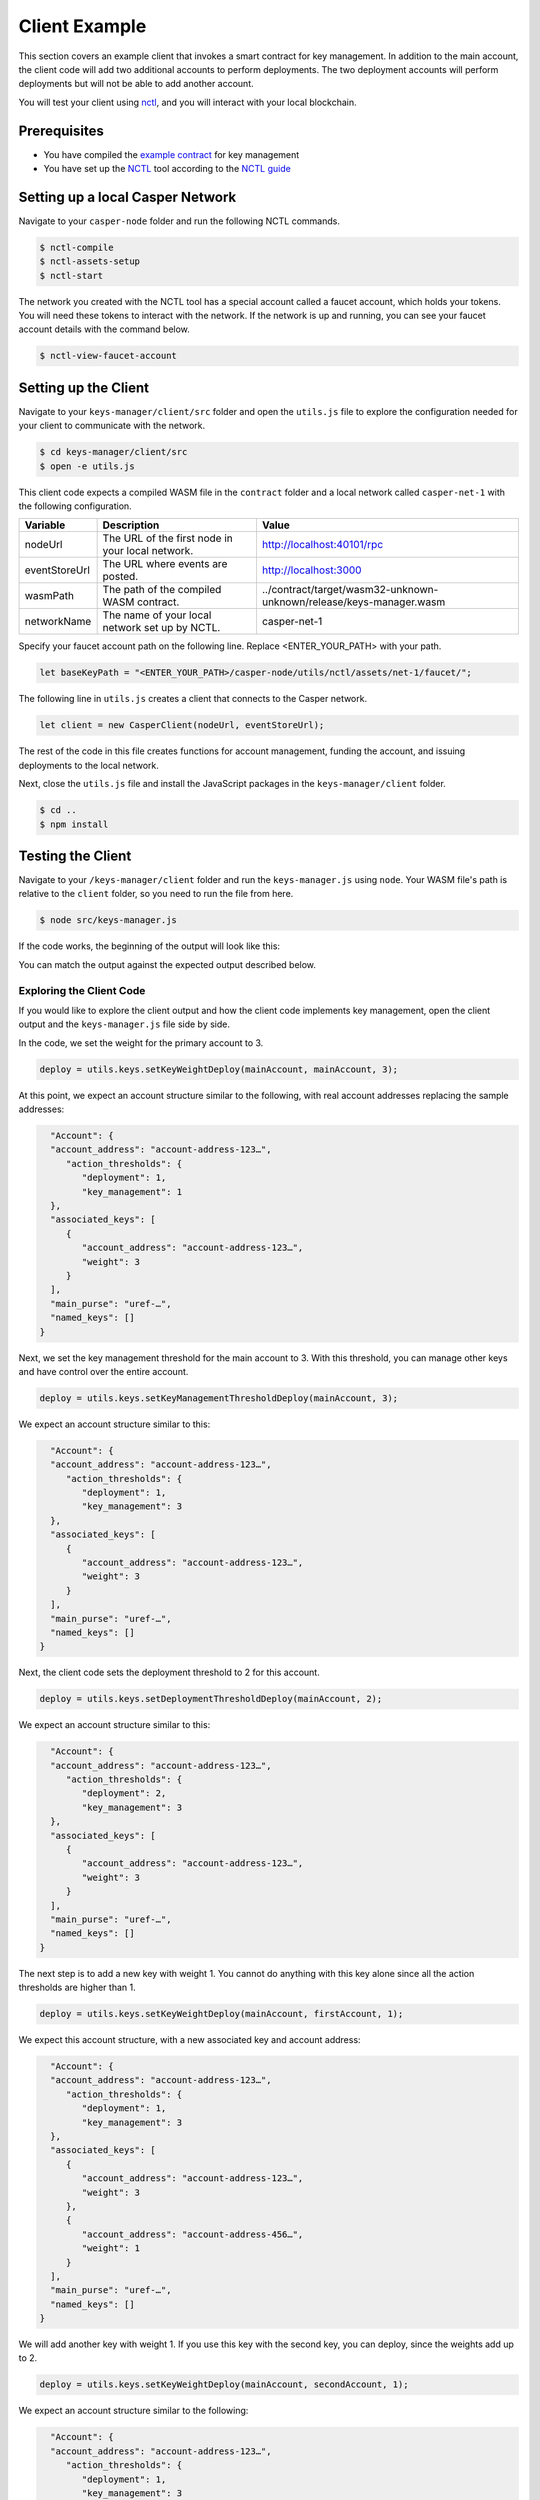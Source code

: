 Client Example
==============
This section covers an example client that invokes a smart contract for key management. In addition to the main account, the client code will add two additional accounts to perform deployments. The two deployment accounts will perform deployments but will not be able to add another account.

You will test your client using `nctl <https://github.com/CasperLabs/casper-node/tree/master/utils/nctl>`_, and you will interact with your local blockchain.

Prerequisites
^^^^^^^^^^^^^
* You have compiled the `example contract <https://github.com/casper-ecosystem/keys-manager>`_ for key management
* You have set up the `NCTL <https://github.com/CasperLabs/casper-node/tree/master/utils/nctl>`_ tool according to the `NCTL guide <dapp-dev-guide/setup-nctl>`_

Setting up a local Casper Network
^^^^^^^^^^^^^^^^^^^^^^^^^^^^^^^^^
Navigate to your ``casper-node`` folder and run the following NCTL commands.

.. code-block:: bash

	$ nctl-compile
	$ nctl-assets-setup
	$ nctl-start

The network you created with the NCTL tool has a special account called a faucet account, which holds your tokens. You will need these tokens to interact with the network. If the network is up and running, you can see your faucet account details with the command below.

.. code-block:: bash

	$ nctl-view-faucet-account

Setting up the Client
^^^^^^^^^^^^^^^^^^^^^^^
Navigate to your ``keys-manager/client/src`` folder and open the ``utils.js`` file to explore the configuration needed for your client to communicate with the network.

.. code-block:: bash

   $ cd keys-manager/client/src
   $ open -e utils.js

This client code expects a compiled WASM file in the ``contract`` folder and a local network called ``casper-net-1`` with the following configuration.

========================  ================================================  =============
Variable                  Description                                       Value
========================  ================================================  =============
nodeUrl                   The URL of the first node in your local network.  http://localhost:40101/rpc
eventStoreUrl             The URL where events are posted.                  http://localhost:3000
wasmPath                  The path of the compiled WASM contract.           ../contract/target/wasm32-unknown-unknown/release/keys-manager.wasm
networkName               The name of your local network set up by NCTL.    casper-net-1
========================  ================================================  =============

Specify your faucet account path on the following line. Replace <ENTER_YOUR_PATH> with your path.

.. code-block:: javascript

	let baseKeyPath = "<ENTER_YOUR_PATH>/casper-node/utils/nctl/assets/net-1/faucet/";

The following line in ``utils.js`` creates a client that connects to the Casper network.

.. code-block:: javascript

	let client = new CasperClient(nodeUrl, eventStoreUrl);

The rest of the code in this file creates functions for account management, funding the account, and issuing deployments to the local network.

Next, close the ``utils.js`` file and install the JavaScript packages in the ``keys-manager/client`` folder.

.. code-block:: bash

   $ cd ..
   $ npm install


Testing the Client
^^^^^^^^^^^^^^^^^^

Navigate to your ``/keys-manager/client`` folder and run the ``keys-manager.js`` using ``node``. Your WASM file's path is relative to the ``client`` folder, so you need to run the file from here.

.. code-block:: bash

   $ node src/keys-manager.js

If the code works, the beginning of the output will look like this: 

.. image:: ../../../assets/tutorials/multisig/output_begin.png
  :alt: An image of the beginning of the keys-manager output.

You can match the output against the expected output described below.
   

Exploring the Client Code
~~~~~~~~~~~~~~~~~~~~~~~~~

If you would like to explore the client output and how the client code implements key management, open the client output and the ``keys-manager.js`` file side by side.

In the code, we set the weight for the primary account to 3. 

.. code-block:: javascript

	deploy = utils.keys.setKeyWeightDeploy(mainAccount, mainAccount, 3);

At this point, we expect an account structure similar to the following, with real account addresses replacing the sample addresses:

.. code-block:: sh

   "Account": {
   "account_address": "account-address-123…",
      "action_thresholds": {
         "deployment": 1,
         "key_management": 1
   },
   "associated_keys": [
      {
         "account_address": "account-address-123…",
         "weight": 3
      }
   ],
   "main_purse": "uref-…",
   "named_keys": []
 }


Next, we set the key management threshold for the main account to 3. With this threshold, you can manage other keys and have control over the entire account.

.. code-block:: javascript

	deploy = utils.keys.setKeyManagementThresholdDeploy(mainAccount, 3);

We expect an account structure similar to this:

.. code-block:: sh

   "Account": {
   "account_address": "account-address-123…",
      "action_thresholds": {
         "deployment": 1,
         "key_management": 3
   },
   "associated_keys": [
      {
         "account_address": "account-address-123…",
         "weight": 3
      }
   ],
   "main_purse": "uref-…",
   "named_keys": []
 }

Next, the client code sets the deployment threshold to 2 for this account.

.. code-block:: javascript

	deploy = utils.keys.setDeploymentThresholdDeploy(mainAccount, 2);

We expect an account structure similar to this:

.. code-block:: sh

   "Account": {
   "account_address": "account-address-123…",
      "action_thresholds": {
         "deployment": 2,
         "key_management": 3
   },
   "associated_keys": [
      {
         "account_address": "account-address-123…",
         "weight": 3
      }
   ],
   "main_purse": "uref-…",
   "named_keys": []
 }

The next step is to add a new key with weight 1. You cannot do anything with this key alone since all the action thresholds are higher than 1.

.. code-block:: javascript

	deploy = utils.keys.setKeyWeightDeploy(mainAccount, firstAccount, 1);

We expect this account structure, with a new associated key and account address:

.. code-block:: sh

   "Account": {
   "account_address": "account-address-123…",
      "action_thresholds": {
         "deployment": 1,
         "key_management": 3
   },
   "associated_keys": [
      {
         "account_address": "account-address-123…",
         "weight": 3
      },
      {
         "account_address": "account-address-456…",
         "weight": 1
      }
   ],
   "main_purse": "uref-…",
   "named_keys": []
 }

We will add another key with weight 1. If you use this key with the second key, you can deploy, since the weights add up to 2.

.. code-block:: javascript

	deploy = utils.keys.setKeyWeightDeploy(mainAccount, secondAccount, 1);

We expect an account structure similar to the following:

.. code-block:: sh

   "Account": {
   "account_address": "account-address-123…",
      "action_thresholds": {
         "deployment": 1,
         "key_management": 3
   },
   "associated_keys": [
      {
         "account_address": "account-address-123…",
         "weight": 3
      },
      {
         "account_address": "account-address-456…",
         "weight": 1
      },
      {
         "account_address": "account-address-789…",
         "weight": 1
      }
   ],
   "main_purse": "uref-…",
   "named_keys": []
 }

Next, we will transfer tokens from the main account and perform a deployment. When the deployment accounts sign the transaction, they can transfer funds from the faucet account since their combined weight is 2, which meets the deployment threshold.

.. code-block:: javascript

	deploy = utils.transferDeploy(mainAccount, firstAccount, 1);
	await utils.sendDeploy(deploy, [firstAccount, secondAccount]);

.. image:: ../../../assets/tutorials/multisig/step_6.png
  :alt: Image showing the output of the funds transfer.

| 

If you dive into the `transferDeploy` function, you will see the transfer of funds.

.. code-block:: javascript

 function transferDeploy(fromAccount, toAccount, amount) {
    let deployParams = new DeployUtil.DeployParams(
        fromAccount.publicKey,
        networkName
    );
    let transferParams = DeployUtil.ExecutableDeployItem.newTransfer(
        amount,
        toAccount.publicKey
    );
    let payment = DeployUtil.standardPayment(100000000000);
    return DeployUtil.makeDeploy(deployParams, transferParams, payment);
 }

After the above transfer of funds, the client code removes both deployment accounts.

.. code-block:: javascript

	...
	deploy = utils.keys.setKeyWeightDeploy(mainAccount, firstAccount, 0);
	...
	deploy = utils.keys.setKeyWeightDeploy(mainAccount, secondAccount, 0);
	...

At this point, we expect the following account structure:

.. code-block:: sh

   "Account": {
   "account_address": "account-address-123…",
      "action_thresholds": {
         "deployment": 1,
         "key_management": 3
   },
   "associated_keys": [
      {
         "account_address": "account-address-123…",
         "weight": 3
      }
   ],
   "main_purse": "uref-…",
   "named_keys": []
 }

Congratulations! You have completed the tutorial.
   
You can now employ a similar strategy to set up your account using multiple keys.
    
We offer some additional examples of account management in the next section.
